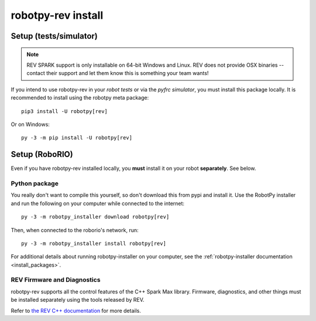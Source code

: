 .. _install_rev:

robotpy-rev install
====================

Setup (tests/simulator)
-----------------------

.. note:: REV SPARK support is only installable on 64-bit Windows and Linux. REV
          does not provide OSX binaries -- contact their support and let them
          know this is something your team wants!

If you intend to use robotpy-rev in your *robot tests* or via the *pyfrc
simulator*, you must install this package locally. It is recommended to
install using the robotpy meta package::

    pip3 install -U robotpy[rev]

Or on Windows::
    
    py -3 -m pip install -U robotpy[rev]

Setup (RoboRIO)
---------------

Even if you have robotpy-rev installed locally, you **must** install it on your
robot **separately**. See below.

Python package
~~~~~~~~~~~~~~

You really don't want to compile this yourself, so don't download this from pypi
and install it. Use the RobotPy installer and run the following on your computer
while connected to the internet::

  py -3 -m robotpy_installer download robotpy[rev]

Then, when connected to the roborio's network, run::

  py -3 -m robotpy_installer install robotpy[rev]

For additional details about running robotpy-installer on your computer, see
the :ref:`robotpy-installer documentation <install_packages>`.

REV Firmware and Diagnostics
~~~~~~~~~~~~~~~~~~~~~~~~~~~~

robotpy-rev supports all the control features of 
the C++ Spark Max library. Firmware, diagnostics, and other things
must be installed separately using the tools released by REV.

Refer to `the REV C++ documentation <https://www.revrobotics.com/content/sw/max/sw-docs/cpp/index.html>`_
for more details.
